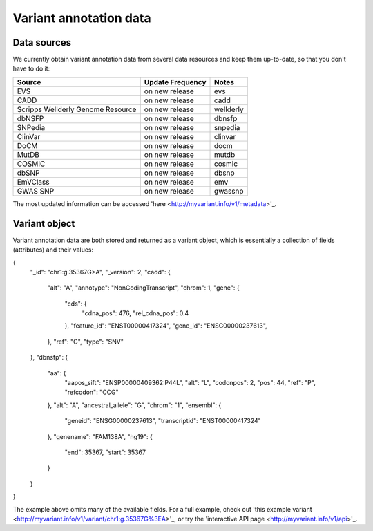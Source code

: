 .. Data

Variant annotation data
************************

.. _data_sources:

Data sources
------------

We currently obtain variant annotation data from several data resources and 
keep them up-to-date, so that you don't have to do it:

+---------------------+--------------------------+------------------------+ 
| Source              | Update Frequency         | Notes                  | 
+=====================+==========================+========================+ 
| EVS                 | on new release           | evs                    | 
+---------------------+--------------------------+------------------------+ 
| CADD                | on new release           | cadd                   |
+---------------------+--------------------------+------------------------+ 
| Scripps Wellderly   | on new release           | wellderly              |
| Genome Resource     |                          |                        |
+---------------------+--------------------------+------------------------+
| dbNSFP              | on new release           | dbnsfp                 |
+---------------------+--------------------------+------------------------+
| SNPedia             | on new release           | snpedia                |
+---------------------+--------------------------+------------------------+
| ClinVar             | on new release           | clinvar                |
+---------------------+--------------------------+------------------------+
| DoCM                | on new release           | docm                   |
+---------------------+--------------------------+------------------------+
| MutDB               | on new release           | mutdb                  |
+---------------------+--------------------------+------------------------+
| COSMIC              | on new release           | cosmic                 |
+---------------------+--------------------------+------------------------+
| dbSNP               | on new release           | dbsnp                  |
+---------------------+--------------------------+------------------------+
| EmVClass            | on new release           | emv                    |
+---------------------+--------------------------+------------------------+
| GWAS SNP            | on new release           | gwassnp                |
+---------------------+--------------------------+------------------------+

The most updated information can be accessed 'here <http://myvariant.info/v1/metadata>'_.

.. _variant_object:

Variant object
---------------

Variant annotation data are both stored and returned as a variant object, which 
is essentially a collection of fields (attributes) and their values:

.. code-block :: json

{
  "_id": "chr1:g.35367G>A",
  "_version": 2,
  "cadd": {
    "alt": "A",
    "annotype": "NonCodingTranscript",
    "chrom": 1,
    "gene": {
      "cds": {
        "cdna_pos": 476,
        "rel_cdna_pos": 0.4
      },
      "feature_id": "ENST00000417324",
      "gene_id": "ENSG00000237613",
    },
    "ref": "G",
    "type": "SNV"  
  },
  "dbnsfp": {
    "aa": {
      "aapos_sift": "ENSP00000409362:P44L",
      "alt": "L",
      "codonpos": 2,
      "pos": 44,
      "ref": "P",
      "refcodon": "CCG"
    },
    "alt": "A",
    "ancestral_allele": "G",
    "chrom": "1",
    "ensembl": {
      "geneid": "ENSG00000237613",
      "transcriptid": "ENST00000417324"
    },
    "genename": "FAM138A",
    "hg19": {
      "end": 35367,
      "start": 35367
    }
  }
}

The example above omits many of the available fields.  For a full example, 
check out 'this example variant <http://myvariant.info/v1/variant/chr1:g.35367G%3EA>'_, or try the 'interactive API page <http://myvariant.info/v1/api>'_.

.. raw:: html

    <div id="spacer" style="height:300px"></div> 
